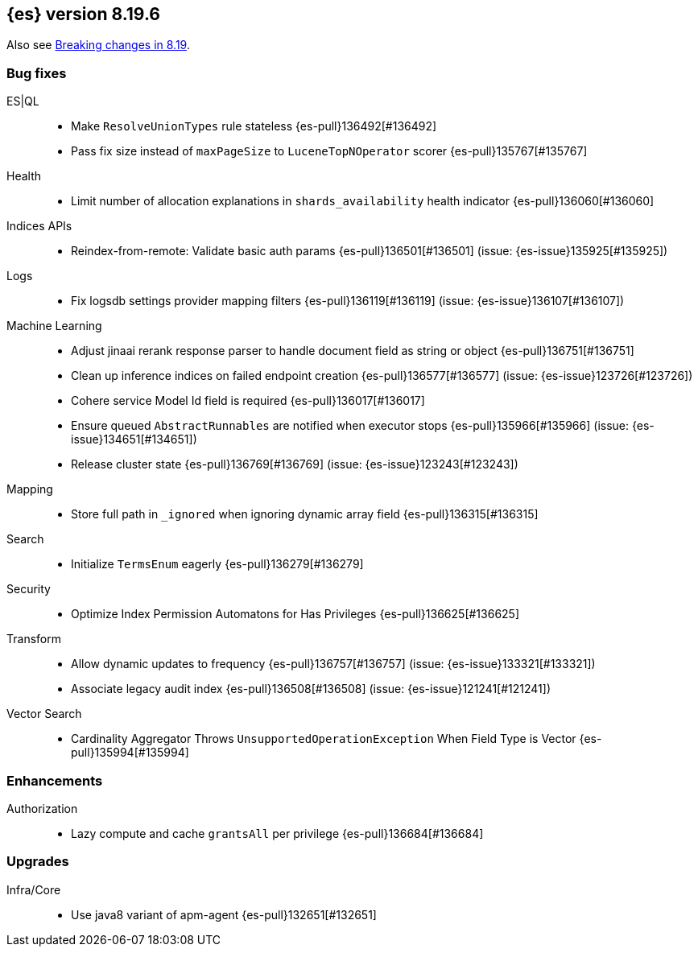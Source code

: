 [[release-notes-8.19.6]]
== {es} version 8.19.6

Also see <<breaking-changes-8.19,Breaking changes in 8.19>>.

[[bug-8.19.6]]
[float]
=== Bug fixes

ES|QL::
* Make `ResolveUnionTypes` rule stateless {es-pull}136492[#136492]
* Pass fix size instead of `maxPageSize` to `LuceneTopNOperator` scorer {es-pull}135767[#135767]

Health::
* Limit number of allocation explanations in `shards_availability` health indicator {es-pull}136060[#136060]

Indices APIs::
* Reindex-from-remote: Validate basic auth params {es-pull}136501[#136501] (issue: {es-issue}135925[#135925])

Logs::
* Fix logsdb settings provider mapping filters {es-pull}136119[#136119] (issue: {es-issue}136107[#136107])

Machine Learning::
* Adjust jinaai rerank response parser to handle document field as string or object {es-pull}136751[#136751]
* Clean up inference indices on failed endpoint creation {es-pull}136577[#136577] (issue: {es-issue}123726[#123726])
* Cohere service Model Id field is required {es-pull}136017[#136017]
* Ensure queued `AbstractRunnables` are notified when executor stops {es-pull}135966[#135966] (issue: {es-issue}134651[#134651])
* Release cluster state {es-pull}136769[#136769] (issue: {es-issue}123243[#123243])

Mapping::
* Store full path in `_ignored` when ignoring dynamic array field {es-pull}136315[#136315]

Search::
* Initialize `TermsEnum` eagerly {es-pull}136279[#136279]

Security::
* Optimize Index Permission Automatons for Has Privileges {es-pull}136625[#136625]

Transform::
* Allow dynamic updates to frequency {es-pull}136757[#136757] (issue: {es-issue}133321[#133321])
* Associate legacy audit index {es-pull}136508[#136508] (issue: {es-issue}121241[#121241])

Vector Search::
* Cardinality Aggregator Throws `UnsupportedOperationException` When Field Type is Vector {es-pull}135994[#135994]

[[enhancement-8.19.6]]
[float]
=== Enhancements

Authorization::
* Lazy compute and cache `grantsAll` per privilege {es-pull}136684[#136684]

[[upgrade-8.19.6]]
[float]
=== Upgrades

Infra/Core::
* Use java8 variant of apm-agent {es-pull}132651[#132651]


